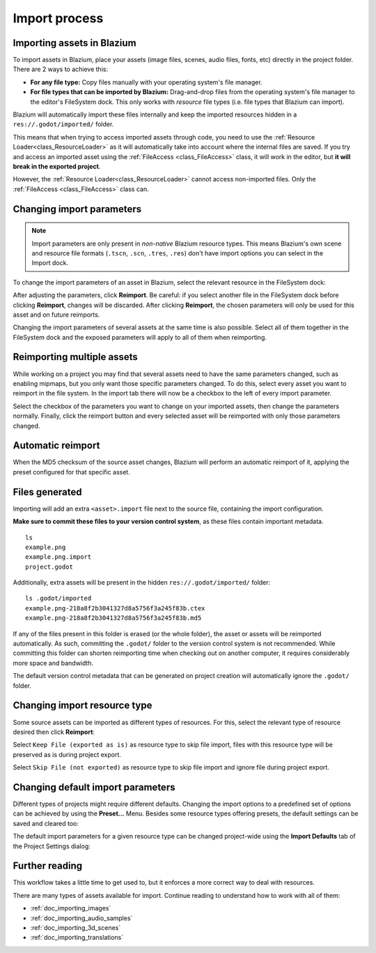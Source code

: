 .. _doc_import_process:

Import process
==============

Importing assets in Blazium
-------------------------

To import assets in Blazium, place your assets (image files, scenes, audio
files, fonts, etc) directly in the project folder. There are 2 ways to achieve this:

- **For any file type:** Copy files manually with your operating system's file manager.
- **For file types that can be imported by Blazium:**
  Drag-and-drop files from the operating system's file manager to the editor's FileSystem dock.
  This only works with *resource* file types (i.e. file types that Blazium can import).

Blazium will automatically import these files internally and keep the imported
resources hidden in a ``res://.godot/imported/`` folder.

This means that when trying to access imported assets through code, you
need to use the :ref:`Resource Loader<class_ResourceLoader>` as it will
automatically take into account where the internal files are saved. If you
try and access an imported asset using the :ref:`FileAccess <class_FileAccess>` class,
it will work in the editor, but **it will break in the exported project**.

However, the :ref:`Resource Loader<class_ResourceLoader>` cannot access
non-imported files. Only the :ref:`FileAccess <class_FileAccess>` class can.

Changing import parameters
--------------------------

.. note::

    Import parameters are only present in *non-native* Blazium resource types.
    This means Blazium's own scene and resource file formats (``.tscn``, ``.scn``,
    ``.tres``, ``.res``) don't have import options you can select in the Import
    dock.

To change the import parameters of an asset in Blazium, select the relevant
resource in the FileSystem dock:

.. image:: img/import_process_example.webp

After adjusting the parameters, click **Reimport**. Be careful: if you select
another file in the FileSystem dock before clicking **Reimport**, changes will
be discarded. After clicking **Reimport**, the chosen parameters will only be
used for this asset and on future reimports.

Changing the import parameters of several assets at the same time is also
possible. Select all of them together in the FileSystem dock and the
exposed parameters will apply to all of them when reimporting.

Reimporting multiple assets
---------------------------

While working on a project you may find that several assets need to have
the same parameters changed, such as enabling mipmaps, but you only want
those specific parameters changed. To do this, select every asset you want
to reimport in the file system. In the import tab there will now be a
checkbox to the left of every import parameter.

.. image:: img/reimport_multiple.png

Select the checkbox of the parameters you want to change on your imported
assets, then change the parameters normally. Finally, click the reimport
button and every selected asset will be reimported with only those
parameters changed.

Automatic reimport
------------------

When the MD5 checksum of the source asset changes, Blazium will perform an
automatic reimport of it, applying the preset configured for that specific
asset.

Files generated
---------------

Importing will add an extra ``<asset>.import`` file next to the source file,
containing the import configuration.

**Make sure to commit these files to your version control system**, as these
files contain important metadata.

::

    ls
    example.png
    example.png.import
    project.godot

Additionally, extra assets will be present in the hidden
``res://.godot/imported/`` folder:

::

    ls .godot/imported
    example.png-218a8f2b3041327d8a5756f3a245f83b.ctex
    example.png-218a8f2b3041327d8a5756f3a245f83b.md5

If any of the files present in this folder is erased (or the whole folder), the
asset or assets will be reimported automatically. As such, committing the
``.godot/`` folder to the version control system is not recommended. While
committing this folder can shorten reimporting time when checking out on another
computer, it requires considerably more space and bandwidth.

The default version control metadata that can be generated on project creation
will automatically ignore the ``.godot/`` folder.

Changing import resource type
-----------------------------

Some source assets can be imported as different types of resources. For this,
select the relevant type of resource desired then click **Reimport**:

.. image:: img/import_process_changing_import_type.webp

Select ``Keep File (exported as is)`` as resource type to skip file import, files
with this resource type will be preserved as is during project export.

Select ``Skip File (not exported)`` as resource type to skip file import and ignore
file during project export.

Changing default import parameters
----------------------------------

Different types of projects might require different defaults. Changing the import
options to a predefined set of options can be achieved by using the
**Preset...** Menu. Besides some resource types offering presets, the default
settings can be saved and cleared too:

.. image:: img/import_process_change_preset.webp

The default import parameters for a given resource type can be changed
project-wide using the **Import Defaults** tab of the Project Settings dialog:

.. image:: img/import_process_import_defaults.webp

Further reading
---------------

This workflow takes a little time to get used to, but it enforces a more correct
way to deal with resources.

There are many types of assets available for import. Continue reading to
understand how to work with all of them:

- :ref:`doc_importing_images`
- :ref:`doc_importing_audio_samples`
- :ref:`doc_importing_3d_scenes`
- :ref:`doc_importing_translations`
